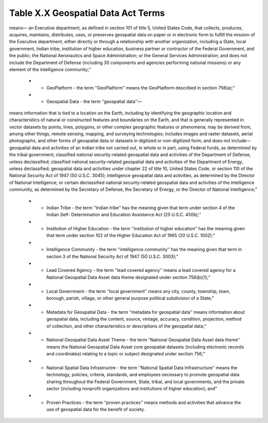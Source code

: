 Table X.X Geospatial Data Act Terms
-------------------------------

.. list-table:: 
    :widths: 5 10 50
    :header-rows: 1
    :stub-columns: 1

    * - Advisory Committee
        - the term ""Advisory Committee"means the National Geospatial Advisory Committee established under section 754(a);"
    * - Committee
        - the term ‘‘Committee’’ means the Federal Geographic Data Committee established under section 753(a);"
    * - Covered Agency
        - the term ‘‘covered agency’’—
means—
an Executive department, as defined in section 101 of title 5, United States Code, that collects, produces, acquires, maintains, distributes, uses, or preserves geospatial data on paper or in electronic form to fulfill the mission of the Executive department, either directly or through a relationship with another organization, including a State, local government, Indian tribe, institution of higher education, business partner or contractor of the Federal Government, and the public;
the National Aeronautics and Space Administration; or
the General Services Administration; and
does not include the Department of Defense (including 30 components and agencies performing national missions) or any element of the intelligence community;"
    * - GeoPlatform
        - the term ‘‘GeoPlatform’’ means the GeoPlatform described in section 758(a);"
    * - Geospatial Data
        - the term ‘‘geospatial data’’—
means information that is tied to a location on the Earth, including by identifying the geographic location and characteristics of natural or constructed features and boundaries on the Earth, and that is generally represented in vector datasets by points, lines, polygons, or other complex geographic features or phenomena;
may be derived from, among other things, remote sensing, mapping, and surveying technologies;
includes images and raster datasets, aerial photographs, and other forms of geospatial data or datasets in digitized or non-digitized form; and
does not include—
geospatial data and activities of an Indian tribe not carried out, in whole or in part, using Federal funds, as determined by the tribal government;
classified national security-related geospatial data and activities of the Department of Defense, unless declassified;
classified national security-related geospatial data and activities of the Department of Energy, unless declassified;
geospatial data and activities under chapter 22 of title 10, United States Code, or section 110 of the National Security Act of 1947 (50 U.S.C. 3045);
intelligence geospatial data and activities, as determined by the Director of National Intelligence; or
certain declassified national security-related geospatial data and activities of the intelligence community, as determined by the Secretary of Defense, the Secretary of Energy, or the Director of National Intelligence;"
    * - Indian Tribe
        - the term ‘‘Indian tribe’’ has the meaning given that term under section 4 of the Indian Self- Determination and Education Assistance Act (25 U.S.C. 450b);"
    * - Institution of Higher Education
        - the term ‘‘institution of higher education’’ has the meaning given that term under section 102 of the Higher Education Act of 1965 (20 U.S.C. 1002);"
    * - Intelligence Community
        - the term ‘‘intelligence community’’ has the meaning given that term in section 3 of the National Security Act of 1947 (50 U.S.C. 3003);"
    * - Lead Covered Agency
        - the term ‘‘lead covered agency’’ means a lead covered agency for a National Geospatial Data Asset data theme designated under section 756(b)(1);"
    * - Local Government
        - the term ‘‘local government’’ means any city, county, township, town, borough, parish, village, or other general purpose political subdivision of a State;"
    * - Metadata for Geospatial Data
        - the term ‘‘metadata for geospatial data’’ means information about geospatial data, including the content, source, vintage, accuracy, condition, projection, method of collection, and other characteristics or descriptions of the geospatial data;"
    * - National Geospatial Data Asset Theme
        - the term ‘‘National Geospatial Data Asset data theme’’ means the National Geospatial Data Asset core geospatial datasets (including electronic records and coordinates) relating to a topic or subject designated under section 756;"
    * - National Spatial Data Infrastructre
        - the term ‘‘National Spatial Data Infrastructure’’ means the technology, policies, criteria, standards, and employees necessary to promote geospatial data sharing throughout the Federal Government, State, tribal, and local governments, and the private sector (including nonprofit organizations and institutions of higher education); and"
    * - Proven Practices
        - the term ‘‘proven practices’’ means methods and activities that advance the use of geospatial data for the benefit of society.
